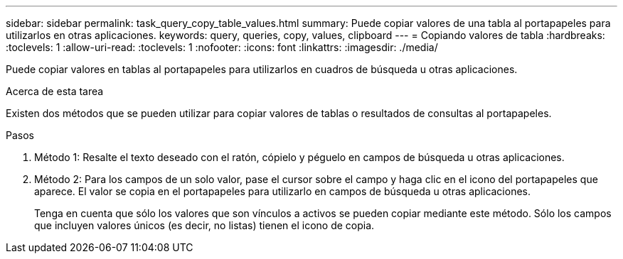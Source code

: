 ---
sidebar: sidebar 
permalink: task_query_copy_table_values.html 
summary: Puede copiar valores de una tabla al portapapeles para utilizarlos en otras aplicaciones. 
keywords: query, queries, copy, values, clipboard 
---
= Copiando valores de tabla
:hardbreaks:
:toclevels: 1
:allow-uri-read: 
:toclevels: 1
:nofooter: 
:icons: font
:linkattrs: 
:imagesdir: ./media/


[role="lead"]
Puede copiar valores en tablas al portapapeles para utilizarlos en cuadros de búsqueda u otras aplicaciones.

.Acerca de esta tarea
Existen dos métodos que se pueden utilizar para copiar valores de tablas o resultados de consultas al portapapeles.

.Pasos
. Método 1: Resalte el texto deseado con el ratón, cópielo y péguelo en campos de búsqueda u otras aplicaciones.
. Método 2: Para los campos de un solo valor, pase el cursor sobre el campo y haga clic en el icono del portapapeles que aparece. El valor se copia en el portapapeles para utilizarlo en campos de búsqueda u otras aplicaciones.
+
Tenga en cuenta que sólo los valores que son vínculos a activos se pueden copiar mediante este método. Sólo los campos que incluyen valores únicos (es decir, no listas) tienen el icono de copia.


